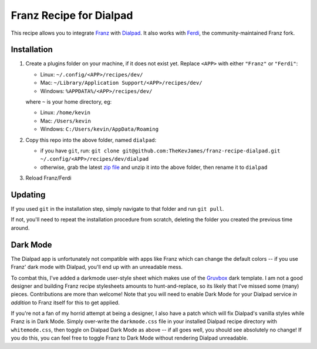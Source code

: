 Franz Recipe for Dialpad
========================

This recipe allows you to integrate `Franz`_ with `Dialpad`_. It also works
with `Ferdi`_, the community-maintained Franz fork.

Installation
------------

#. Create a plugins folder on your machine, if it does not exist yet. Replace
   ``<APP>`` with either ``"Franz"`` or ``"Ferdi"``:

   - Linux: ``~/.config/<APP>/recipes/dev/``
   - Mac: ``~/Library/Application Support/<APP>/recipes/dev/``
   - Windows: ``%APPDATA%/<APP>/recipes/dev/``

   where ``~`` is your home directory, eg:

   - Linux: ``/home/kevin``
   - Mac: ``/Users/kevin``
   - Windows: ``C:/Users/kevin/AppData/Roaming``

#. Copy this repo into the above folder, named ``dialpad``:

   - if you have ``git``, run: ``git clone git@github.com:TheKevJames/franz-recipe-dialpad.git ~/.config/<APP>/recipes/dev/dialpad``
   - otherwise, grab the latest `zip file`_ and unzip it into the above
     folder, then rename it to ``dialpad``

#. Reload Franz/Ferdi

Updating
--------

If you used ``git`` in the installation step, simply navigate to that folder
and run ``git pull``.

If not, you'll need to repeat the installation procedure from scratch, deleting
the folder you created the previous time around.

Dark Mode
---------

The Dialpad app is unfortunately not compatible with apps like Franz which can
change the default colors -- if you use Franz' dark mode with Dialpad, you'll
end up with an unreadable mess.

To combat this, I've added a darkmode user-style sheet which makes use of the
`Gruvbox`_ dark template. I am not a good designer and building Franz recipe
stylesheets amounts to hunt-and-replace, so its likely that I've missed some
(many) pieces. Contributions are more than welcome! Note that you will need to
enable Dark Mode for your Dialpad service *in addition* to Franz itself for
this to get applied.

If you're not a fan of my horrid attempt at being a designer, I also have a
patch which will fix Dialpad's vanilla styles while Franz is in Dark Mode.
Simply over-write the ``darkmode.css`` file in your installed Dialpad recipe
directory with ``whitemode.css``, then toggle on Dialpad Dark Mode as above --
if all goes well, you should see absolutely no change! If you do this, you can
feel free to toggle Franz to Dark Mode without rendering Dialpad unreadable.

.. _Dialpad: https://dialpad.com
.. _Ferdi: https://getferdi.com/
.. _Franz: https://meetfranz.com/
.. _Gruvbox: https://github.com/morhetz/gruvbox
.. _zip file: https://github.com/TheKevJames/franz-recipe-dialpad/archive/master.zip
